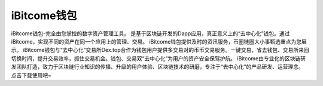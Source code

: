 iBitcome钱包
============
iBitcome钱包-完全由您掌控的数字资产管理工具。
是基于区块链开发的Dapp应用，真正意义上的“去中心化”钱包。通过iBitcome，实现不同的资产在同一个应用上的管理、交易。
iBitcome钱包提供及时的资讯服务，币圈链圈大小事甄选重点为您展示。
iBitcome钱包与“去中心化”交易所Dex.top合作为钱包用户提供多交易对的币币交易服务。一键交易，省去钱包、交易所来回切换时间，提升交易效率，抓住交易机会。钱包、交易双“去中心化”为用户的资产安全保驾护航。
iBitcome由专业化的区块链研发团队打造，致力于区块链行业知识的传播、升级的用户体验、区块链技术的研磨，专注于“去中心化”的产品研发、运营理念。
点击下载使用吧~
